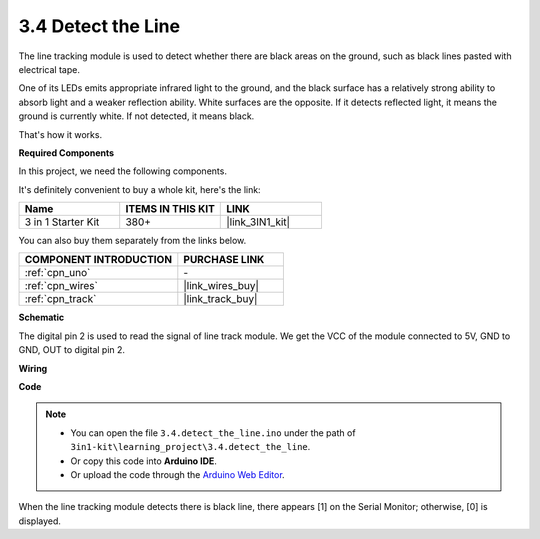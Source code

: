.. _ar_line_track:

3.4 Detect the Line
===================================

The line tracking module is used to detect whether there are black areas on the ground, such as black lines pasted with electrical tape.

One of its LEDs emits appropriate infrared light to the ground, and the black surface has a relatively strong ability to absorb light and a weaker reflection ability. White surfaces are the opposite.
If it detects reflected light, it means the ground is currently white. If not detected, it means black.

That's how it works.

**Required Components**

In this project, we need the following components. 

It's definitely convenient to buy a whole kit, here's the link: 

.. list-table::
    :widths: 20 20 20
    :header-rows: 1

    *   - Name	
        - ITEMS IN THIS KIT
        - LINK
    *   - 3 in 1 Starter Kit
        - 380+
        - |link_3IN1_kit|

You can also buy them separately from the links below.

.. list-table::
    :widths: 30 20
    :header-rows: 1

    *   - COMPONENT INTRODUCTION
        - PURCHASE LINK

    *   - :ref:`cpn_uno`
        - \-
    *   - :ref:`cpn_wires`
        - |link_wires_buy|
    *   - :ref:`cpn_track`
        - |link_track_buy|


**Schematic**

.. image:: img/circuit_3.4_line.png

The digital pin 2 is used to read the
signal of line track module. We get the VCC of the module connected to 5V, 
GND to GND, OUT to digital pin 2.

**Wiring**



.. image:: img/3.4_detect_the_line_bb.png
    :width: 500
    :align: center

**Code**

.. note::

   * You can open the file ``3.4.detect_the_line.ino`` under the path of ``3in1-kit\learning_project\3.4.detect_the_line``. 
   * Or copy this code into **Arduino IDE**.
   
   * Or upload the code through the `Arduino Web Editor <https://docs.arduino.cc/cloud/web-editor/tutorials/getting-started/getting-started-web-editor>`_.


.. raw:: html

    <iframe src=https://create.arduino.cc/editor/sunfounder01/9795add6-c838-4a66-b484-0c39f252a7b4/preview?embed style="height:510px;width:100%;margin:10px 0" frameborder=0></iframe>

When the line tracking module detects there is black line, there appears [1] on the Serial Monitor; otherwise, [0] is displayed.
